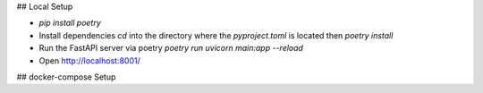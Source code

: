## Local Setup

* `pip install poetry`
* Install dependencies `cd` into the directory where the `pyproject.toml` is located then `poetry install`
* Run the FastAPI server via poetry `poetry run uvicorn main:app --reload`
* Open http://localhost:8001/

## docker-compose Setup
